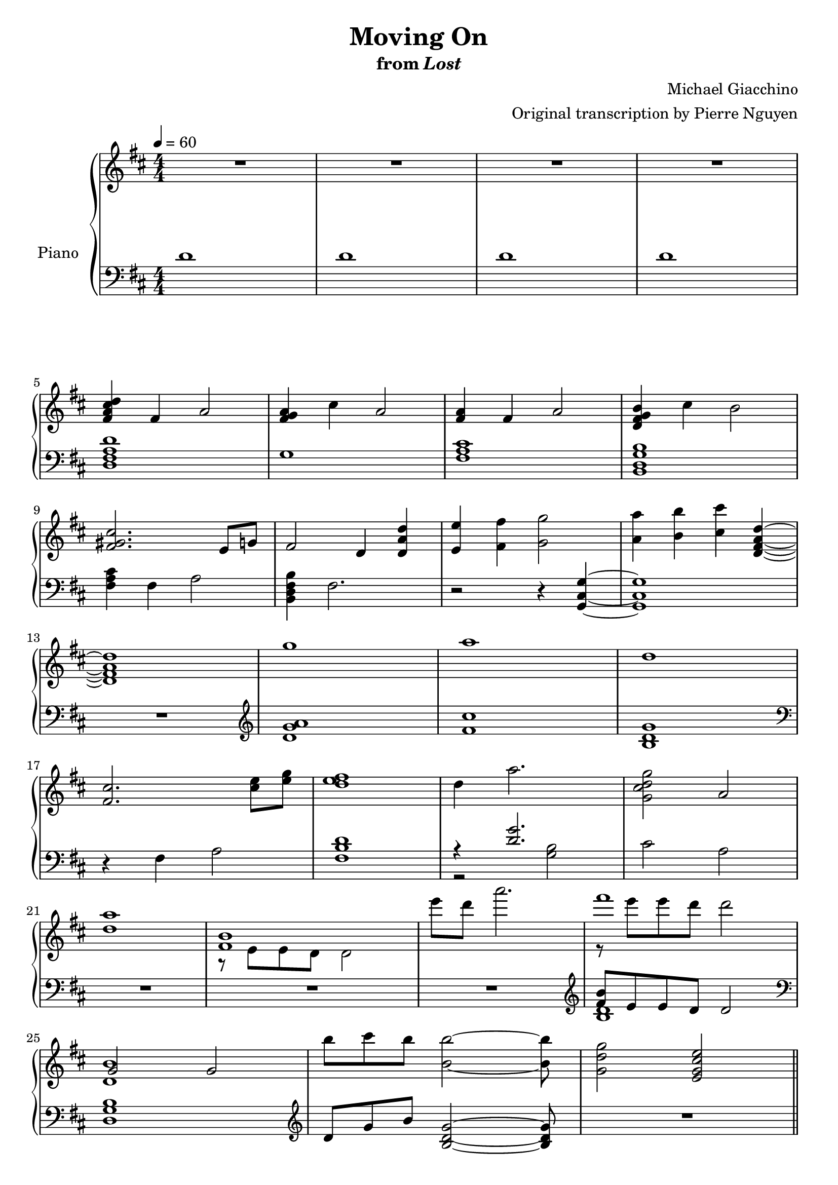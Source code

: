 \version "2.12.2"

\header {
  title = "Moving On"
  subtitle = \markup { "from" \italic "Lost" }
  composer = "Michael Giacchino"
  arranger = "Original transcription by Pierre Nguyen"
}

global = {
  \tempo 4 = 60
  \key d \major
  \time 4/4
  \numericTimeSignature
  s1*27
  \bar "||"
}

upper = \relative c' {
  \clef treble
  R1*4
  \break

  <fis a cis d>4 fis a2
  <fis g a>4 cis' a2
  <fis a>4 fis a2
  <d, fis g b>4 cis' b2
  \break

  <fis gis cis>2. e8 g
  fis2 d4 <d a' d>
  <e e'> <fis fis'> <g g'>2
  <a a'>4 <b b'> <cis cis'> <d, fis a d>~
  \break

  <d fis a d>1
  g'
  a
  d,
  \break

  <fis, cis'>2. <cis' e>8 <e g>
  <d e fis>1
  d4 a'2.
  <g, cis d g>2 a
  \break

  <d a'>1
  <<
    { <fis, b> }
  \\
    { r8 e e d d2 }
  >>
  e''8 d a'2.
  <<
    { fis1 }
  \\
    { r8 e e d d2 }
  >>
  \break

  <<
    { g,,2 g }
  \\
    { <d b'>1 }
  >>
  b''8 cis b <b, b'>2~ <b b'>8
  <g d' g>2 <e g cis e>
  \break

  fis'4 d2.
  fis4 cis2.
  g'4 e2.
  g4 a2.
  \break

  d4 a2.
  cis4 a2.
  d4 e2.
  d4 cis2.
  \break

  <<
    {
      fis,4 d2.
      fis4 cis2.
      g'4 e2.
      g4 a2.
      \break

      d4 a2.
      cis4 a2.
      d4 e2.
      d4 cis2.
      \break

      d,2 e4 d
      fis8 g g4 cis,2
      fis8 g g4 e2
      fis8 g g4 a2
      \break

      d,2 e4 d
      cis'8 b a4 cis,2
      d'2 e4 d
      b2 d4 e
      \break

      fis,1
    }
  \\
    {
      r8 e, e fis fis a a4
      r8 fis fis a a b cis4
      r8 b b cis cis b g4
      g8 b b cis cis e e g

      d cis cis b b a fis4
      r8 fis fis a a b cis4
      d8 cis cis b b a g4
      g8 b b cis cis d e fis

      a,8 e e fis fis a a4
      r8 fis fis a a b cis4
      g8 b b cis cis b g4
      g8 b b cis cis e e g

      r8 cis, cis b b a fis4
      cis'8 b a fis a b cis4
      d8 cis cis b r8 a d4
      r8 b b a a4 g

      fis d fis2
    }
  >>

  g4 d g2
  <<
    { a4 d,2 cis4 }
  \\
    { <d fis>1 }
  >>
  b4 <b e g>2 e4
  \break

  <e fis a>4 d <fis fis'>8 <e e'> <e e'> <d d'>
  <b' b'>4 d, g d
  <a' a'> r2
  <<
    {
      b'4 b4
    }
  \\
    {
      b,4~
      <d, fis a b>
    }
  >>
  r4 <cis' cis'>2
  \break

  <d, d'>8 <e e'> <e e'> <fis fis'> <fis fis'> <g g'> <g g'>4
  <fis fis'> <d d'>2.
  <dis dis'>8 <fis fis'> <fis fis'> <b b'> <b b'> <dis dis'> <dis dis'>4
  <e e'> <b b'>2.
  \break
}

lower = \relative c' {
  \clef bass
  d1
  d
  d
  d

  <d, fis a d>
  g1
  <fis a cis>
  <b, d g b>

  <fis' a cis>4 fis a2
  <b, d fis b>4 fis'2.
  r2 r4 <g, cis g'>~
  <g cis g'>1

  R1
  \clef treble
  <d'' g a>
  <fis cis'>
  <b, d g>
  \clef bass

  r4 fis a2
  <fis b d>1
  <<
    { r4 <d' g>2. }
  \\
    { r2 <g, b>2 }
  >>
  cis a

  R1*3
  \clef treble
  <<
    { <fis' b>8 e e d d2 }
  \\
    { <b d>1 }
  >>

  \clef bass
  <d, g b>1
  \clef treble
  d'8 g b <b, d g>2~ <b d g>8
  R1

  <d fis>1
  <cis fis a cis>
  <e g b e>
  <e a cis e>

  <d fis a d>
  <cis fis a cis>
  <e g e'>
  <e a cis e>
  \clef bass

  <d, fis a d>
  <cis fis a cis>
  <b e g>
  a'

  <d, fis a>
  <cis fis a cis>
  <e g b>
  <a cis e>

  <<
    {
      <a d>
      <fis a cis>
      <e g>
      e

      <d fis d'>
      <cis fis a cis>
      <e g e'>
      <a cis e g>

      <a, d fis a>
      <d a' d>
      a
      <a g'>

      <a a'>
      <d g>
      a'2. <b~ d>4
      b2 cis4 fis,
    }
  \\
    {
      d8 fis a d a fis d fis
      cis fis a cis a fis a fis
      b b e g e b g e
      a e g e a e a e

      r8 fis a d a fis a fis
      r8 fis a cis cis, fis a fis
      r8 g e g e g~ g4 % XXX
      r8 g e g g2

      r8 fis r8 fis a fis a4
      r8 g r8 g <g a>2
      r8 fis r8 fis fis2
      r2 e4 <e g>

      r8 fis8 r8 fis <fis d' e> a a d,
      r8 d g d g d g4
      e'8 fis, a fis a4 r4
      a g e r4
    }
  >>

  <c g'>8 c' g c g c g4
  <b, d b'> d fis d
  <b fis' b>8 dis fis b dis, fis a fis
  <<
    {
      <e g b e>4 g d8 r4
    }
  \\
    {
      r8 e r8 e r8 b g e
    }
  >>
}

dynamics = {
}

pedal = {
}

\score {
  \new PianoStaff = "PianoStaff_pf" <<
    \set PianoStaff.instrumentName = #"Piano"
    \new Staff = "Staff_pfUpper" << \global \upper >>
    \new Dynamics = "Dynamics_pf" \dynamics
    \new Staff = "Staff_pfLower" << \global \lower >>
    \new Dynamics = "pedal" \pedal
  >>

  \layout {
    % define Dynamics context
    \context {
      \type "Engraver_group"
      \name Dynamics
      \alias Voice
      \consists "Output_property_engraver"
      \consists "Piano_pedal_engraver"
      \consists "Script_engraver"
      \consists "New_dynamic_engraver"
      \consists "Dynamic_align_engraver"
      \consists "Text_engraver"
      \consists "Skip_event_swallow_translator"
      \consists "Axis_group_engraver"

      % keep spanners and text in the middle
      \override DynamicLineSpanner #'Y-offset = #0
      \override TextScript #'Y-offset = #-0.5

      \override TextScript #'font-shape = #'italic
      \override VerticalAxisGroup #'minimum-Y-extent = #'(-1 . 1)
      \override DynamicText #'extra-spacing-width = #'(0 . 0)

      % XXX: this seems to have no effect, so hairpins are still not
      % padded enough
      \override Hairpin #'bound-padding = #2.0
    }
    % modify PianoStaff context to accept Dynamics context
    \context {
      \PianoStaff
      \accepts Dynamics
    }
  }
}

\score {
  \unfoldRepeats {
    \new PianoStaff = "PianoStaff_pf" <<
      \new Staff = "Staff_pfUpper" << \global \upper \dynamics \pedal >>
      \new Staff = "Staff_pfLower" << \global \lower \dynamics \pedal >>
    >>
  }
  \midi {
    % the following is a workaround to prevent multiple voices from being
    % lumped into the same channel, which would inhibit overlapping notes
    \context {
      \Staff \remove "Staff_performer"
    }
    \context {
      \Voice \consists "Staff_performer"
    }
  }
}
